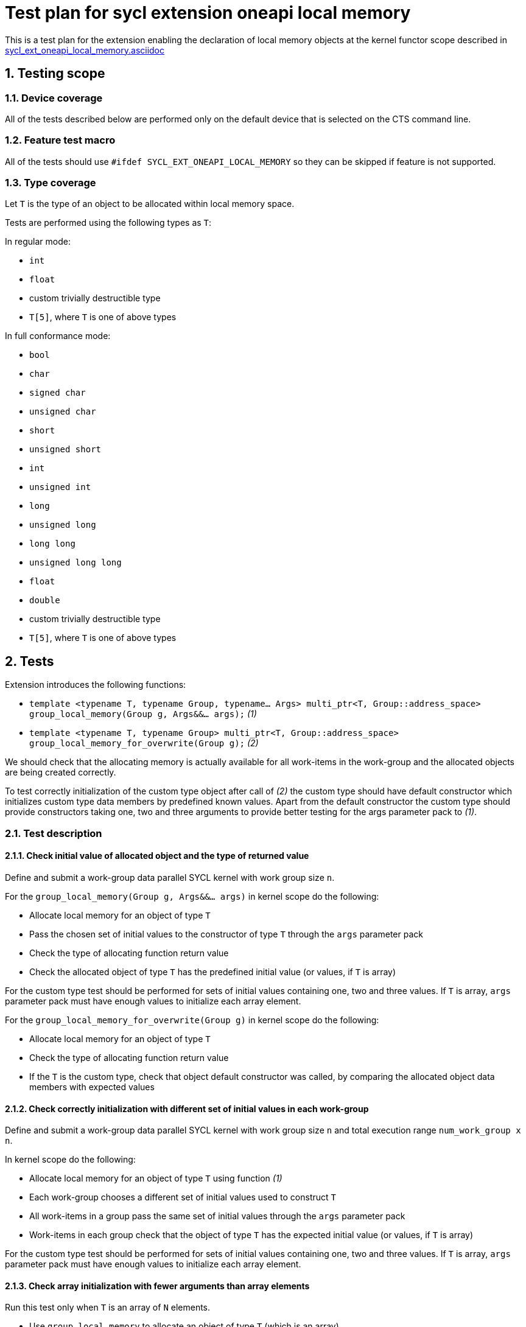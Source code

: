 :sectnums:
:xrefstyle: short

= Test plan for sycl extension oneapi local memory

This is a test plan for the extension enabling the declaration of local memory
objects at the kernel functor scope described in
https://github.com/intel/llvm/blob/sycl/sycl/doc/extensions/supported/sycl_ext_oneapi_local_memory.asciidoc[sycl_ext_oneapi_local_memory.asciidoc]

== Testing scope

=== Device coverage

All of the tests described below are performed only on the default device that
is selected on the CTS command line.

=== Feature test macro

All of the tests should use `#ifdef SYCL_EXT_ONEAPI_LOCAL_MEMORY` so they can
be skipped if feature is not supported.

=== Type coverage

Let `T` is the type of an object to be allocated within local memory space.

Tests are performed using the following types as `T`:

In regular mode:

* `int`
* `float`
* custom trivially destructible type
* `T[5]`, where `T` is one of above types 

In full conformance mode:

* `bool`
* `char`
* `signed char`
* `unsigned char`
* `short`
* `unsigned short`
* `int`
* `unsigned int`
* `long`
* `unsigned long`
* `long long`
* `unsigned long long`
* `float`
* `double`
* custom trivially destructible type
* `T[5]`, where `T` is one of above types

== Tests

Extension introduces the following functions:

* `template <typename T, typename Group, typename... Args>
   multi_ptr<T, Group::address_space>
   group_local_memory(Group g, Args&&... args);` _(1)_

* `template <typename T, typename Group>
   multi_ptr<T, Group::address_space>
   group_local_memory_for_overwrite(Group g);` _(2)_

We should check that the allocating memory is actually available for all
work-items in the work-group and the allocated objects are being created
correctly.

To test correctly initialization of the custom type object after call of _(2)_ 
the custom type should have default constructor which initializes custom type
data members by predefined known values.
Apart from the default constructor the custom type should provide constructors
taking one, two and three arguments to provide better testing for the args
parameter pack to _(1)_.

=== Test description

==== Check initial value of allocated object and the type of returned value

Define and submit a work-group data parallel SYCL kernel with work group size
`n`.

For the `group_local_memory(Group g, Args&&... args)` in kernel scope do the
following:

* Allocate local memory for an object of type `T`
* Pass the chosen set of initial values to the constructor of type `T` through
  the `args` parameter pack
* Check the type of allocating function return value
* Check the allocated object of type `T` has the predefined initial value (or
  values, if `T` is array)

For the custom type test should be performed for sets of initial values
containing one, two and three values. If `T` is array, `args` parameter pack
must have enough values to initialize each array element.

For the `group_local_memory_for_overwrite(Group g)` in kernel scope do the
following:

* Allocate local memory for an object of type `T`
* Check the type of allocating function return value
* If the `T` is the custom type, check that object default constructor
  was called, by comparing the allocated object data members with expected
  values

==== Check correctly initialization with different set of initial values in each work-group

Define and submit a work-group data parallel SYCL kernel with work group size
`n` and total execution range `num_work_group x n`.

In kernel scope do the following:

* Allocate local memory for an object of type `T` using function _(1)_
* Each work-group chooses a different set of initial values used to
  construct `T`
* All work-items in a group pass the same set of initial values through the
  `args` parameter pack
* Work-items in each group check that the object of type `T` has the expected
  initial value (or values, if `T` is array)

For the custom type test should be performed for sets of initial values
containing one, two and three values. If `T` is array, `args` parameter pack
must have enough values to initialize each array element.

==== Check array initialization with fewer arguments than array elements

Run this test only when `T` is an array of `N` elements.

* Use `group_local_memory` to allocate an object of type `T` (which is an
  array)
* Specify `M` "args" to that call, where `M < N`
* Verify that the first `M` elements of the array have the specified initial
  value

==== Check availability of local memory by all work-items in the work-group

Skip the test if `T` is array.

Define and submit a work-group data parallel SYCL kernel with work group size
`n`.

In kernel scope do the following:

* Allocate local memory for an `array[n]` of objects of type `T`
* Assign the value `nd_item.get_local_linear_id() & 1` to the 
  `array[(n - 1) - nd_item.get_local_linear_id()]` (where `n` is work group size)
* Use group barrier to synchronize all work-items
* Check the value `array[nd_item.get_local_linear_id()]` is equal to
  `(n - 1) - nd_item.get_local_linear_id()` for each work-item

Perform that test for allocating function _(1)_ and _(2)_.

To perform this test with an object of the custom type, the custom type must
provide a conversion constructor from `size_t` and
`operator==(const CustomType&)`.
